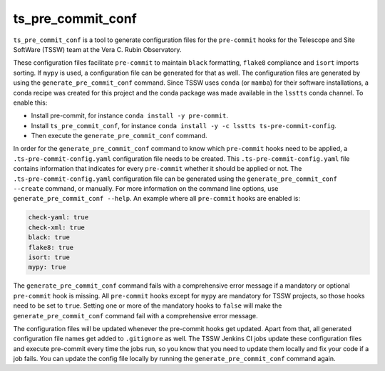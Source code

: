 ##################
ts_pre_commit_conf
##################

``ts_pre_commit_conf`` is a tool to generate configuration files for the ``pre-commit`` hooks for the Telescope and Site SoftWare (TSSW) team at the Vera C. Rubin Observatory.

These configuration files facilitate ``pre-commit`` to maintain ``black`` formatting, ``flake8`` compliance and ``isort`` imports sorting.
If ``mypy`` is used, a configuration file can be generated for that as well.
The configuration files are generated by using the ``generate_pre_commit_conf`` command.
Since TSSW uses ``conda`` (or ``mamba``) for their software installations, a conda recipe was created for this project and the conda package was made available in the ``lsstts`` conda channel.
To enable this:

* Install pre-commit, for instance ``conda install -y pre-commit``.
* Install ``ts_pre_commit_conf``, for instance ``conda install -y -c lsstts ts-pre-commit-config``.
* Then execute the ``generate_pre_commit_conf`` command.

In order for the ``generate_pre_commit_conf`` command to know which ``pre-commit`` hooks need to be applied, a ``.ts-pre-commit-config.yaml`` configuration file needs to be created.
This ``.ts-pre-commit-config.yaml`` file contains information that indicates for every ``pre-commit`` whether it should be applied or not.
The ``.ts-pre-commit-config.yaml`` configuration file can be generated using the ``generate_pre_commit_conf --create`` command, or manually.
For more information on the command line options, use ``generate_pre_commit_conf --help``.
An example where all ``pre-commit`` hooks are enabled is:

.. code-block:: yaml

   check-yaml: true
   check-xml: true
   black: true
   flake8: true
   isort: true
   mypy: true

The ``generate_pre_commit_conf`` command fails with a comprehensive error message if a mandatory or optional ``pre-commit`` hook is missing.
All ``pre-commit`` hooks except for ``mypy`` are mandatory for TSSW projects, so those hooks need to be set to ``true``.
Setting one or more of the mandatory hooks to ``false`` will make the ``generate_pre_commit_conf`` command fail with a comprehensive error message.

The configuration files will be updated whenever the pre-commit hooks get updated.
Apart from that, all generated configuration file names get added to ``.gitignore`` as well.
The TSSW Jenkins CI jobs update these configuration files and execute pre-commit every time the jobs run, so you know that you need to update them locally and fix your code if a job fails.
You can update the config file locally by running the ``generate_pre_commit_conf`` command again.
